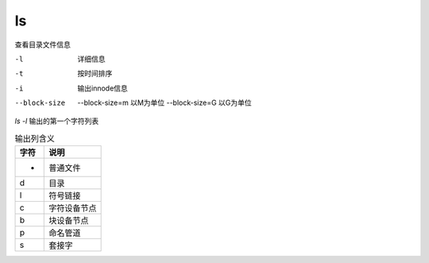 ===============================
ls
===============================


.. post:: 2023-02-26 21:30:12
  :tags: linux, linux指令
  :category: 操作系统
  :author: YanQue
  :location: CD
  :language: zh-cn


查看目录文件信息

-l
  详细信息
-t
  按时间排序
-i
  输出innode信息
--block-size
  --block-size=m 以M为单位 --block-size=G 以G为单位

`ls -l` 输出的第一个字符列表

.. csv-table:: 输出列含义
  :header: 字符, 说明

  -    ,普通文件
  d    ,目录
  l    ,符号链接
  c    ,字符设备节点
  b    ,块设备节点
  p    ,命名管道
  s    ,套接字



